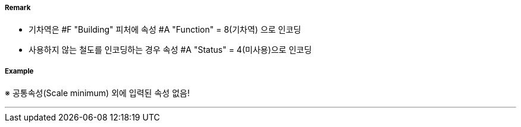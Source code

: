 // tag::Railway[]
===== Remark

 - 기차역은 #F "Building" 피처에 속성 #A "Function" = 8(기차역) 으로 인코딩
 - 사용하지 않는 철도를 인코딩하는 경우 속성 #A "Status" = 4(미사용)으로 인코딩

===== Example
※ 공통속성(Scale minimum) 외에 입력된 속성 없음!

---
// end::Railway[]
